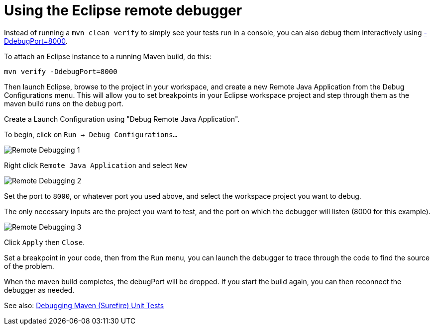 = Using the Eclipse remote debugger

Instead of running a `mvn clean verify` to simply see your tests run in a console, you can also debug them interactively using http://www.eclipse.org/tycho/sitedocs/tycho-surefire/tycho-surefire-plugin/test-mojo.html#debugPort[-DdebugPort=8000]. 

To attach an Eclipse instance to a running Maven build, do this:

```
mvn verify -DdebugPort=8000
```

Then launch Eclipse, browse to the project in your workspace, and create a new Remote Java Application from the Debug Configurations menu. This will allow you to set breakpoints in your Eclipse workspace project and step through them as the maven build runs on the debug port.

Create a Launch Configuration using "Debug Remote Java Application". 

To begin, click on `Run -> Debug Configurations...`

image::../images/remote_Debugging_1.PNG[Remote Debugging 1]

Right click `Remote Java Application` and select `New`

image::../images/remote_Debugging_2.PNG[Remote Debugging 2]

Set the port to `8000`, or whatever port you used above, and select the workspace project you want to debug.

The only necessary inputs are the project you want to test, and the port on which the debugger will listen (8000 for this example).

image::../images/remote_Debugging_4.PNG[Remote Debugging 3]

Click `Apply` then `Close`.

Set a breakpoint in your code, then from the `Run` menu, you can launch the debugger to trace through the code to find the source of the problem. 

When the maven build completes, the debugPort will be dropped. If you start the build again, you can then reconnect the debugger as needed.

See also: link:debug_tycho_tests.adoc[Debugging Maven (Surefire) Unit Tests]